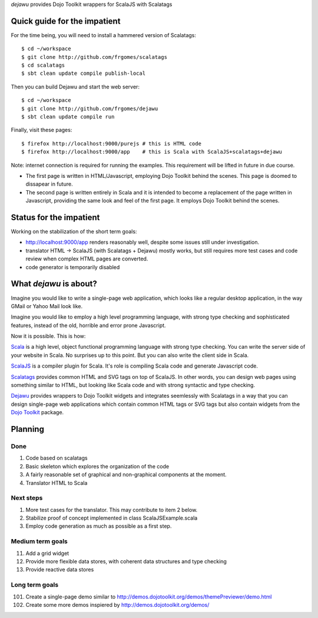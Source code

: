 *dejawu* provides Dojo Toolkit wrappers for ScalaJS with Scalatags


Quick guide for the impatient
=============================

For the time being, you will need to install a hammered version of Scalatags:

::

   $ cd ~/workspace
   $ git clone http://github.com/frgomes/scalatags
   $ cd scalatags
   $ sbt clean update compile publish-local


Then you can build Dejawu and start the web server:

::

    $ cd ~/workspace
    $ git clone http://github.com/frgomes/dejawu   
    $ sbt clean update compile run


Finally, visit these pages:

::

    $ firefox http://localhost:9000/purejs # this is HTML code
    $ firefox http://localhost:9000/app    # this is Scala with ScalaJS+scalatags+dejawu


Note: internet connection is required for running the examples.
This requirement will be lifted in future in due course.

* The first page is written in HTML/Javascript, employing Dojo Toolkit behind the
  scenes. This page is doomed to dissapear in future.

* The second page is written entirely in Scala and it is intended to become a
  replacement of the page written in Javascript, providing the same look and feel
  of the first page. It employs Dojo Toolkit behind the scenes.


  
Status for the impatient
========================

Working on the stabilization of the short term goals:

* http://localhost:9000/app renders reasonably well, despite some issues still under investigation.
  
* translator HTML -> ScalaJS (with Scalatags + Dejawu) mostly works, but still requires more test cases and code review when complex HTML pages are converted.

* code generator is temporarily disabled


  
What *dejawu* is about?
=======================

Imagine you would like to write a single-page web application, which looks like a
regular desktop application, in the way GMail or Yahoo Mail look like.

Imagine you would like to employ a high level programming language, with strong type checking
and sophisticated features, instead of the old, horrible and error prone Javascript.

Now it is possible. This is how:

Scala_ is a high level, object functional programming language with strong type checking.
You can write the server side of your website in Scala. No surprises up to this point.
But you can also write the client side in Scala.

ScalaJS_ is a compiler plugin for Scala. It's role is compiling Scala code and generate
Javascript code.

Scalatags_ provides common HTML and SVG tags on top of ScalaJS. In other words, you can
design web pages using something similar to HTML, but looking like Scala code and with
strong syntactic and type checking.

Dejawu_ provides wrappers to Dojo Toolkit widgets and integrates seemlessly with Scalatags
in a way that you can design single-page web applications which contain common HTML tags or
SVG tags but also contain widgets from the `Dojo Toolkit`_ package.

.. _Scala : http://scala-lang.org/
.. _ScalaJS : http://www.scala-js.org/
.. _Scalatags : http://github.com/lihaoyi/scalatags
.. _Dejawu : http://github.com/frgomes/dejawu
.. _`Dojo Toolkit` : http://demos.dojotoolkit.org/demos/

  
Planning
========

Done
----

1. Code based on scalatags
2. Basic skeleton which explores the organization of the code
3. A fairly reasonable set of graphical and non-graphical components at the moment.
4. Translator HTML to Scala

   
Next steps
----------

1. More test cases for the translator. This may contribute to item 2 below.
2. Stabilize proof of concept implemented in class ScalaJSExample.scala
3. Employ code generation as much as possible as a first step.
   
Medium term goals
-----------------
   
11. Add a grid widget
12. Provide more flexible data stores, with coherent data structures and type checking
13. Provide reactive data stores

Long term goals
---------------

101. Create a single-page demo similar to http://demos.dojotoolkit.org/demos/themePreviewer/demo.html
102. Create some more demos inspiered by http://demos.dojotoolkit.org/demos/
